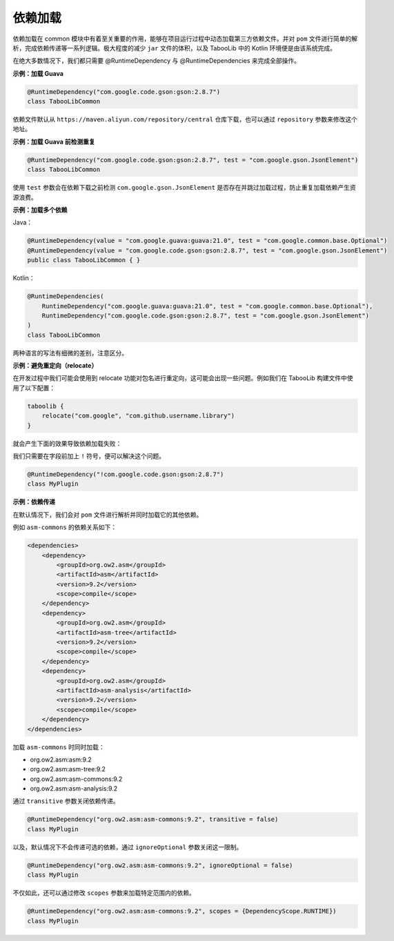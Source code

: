 ========
依赖加载
========

.. tips::

    本篇内容不限于某个类或方法，而是多个内容组成的一套系统。

依赖加载在 common 模块中有着至关重要的作用，能够在项目运行过程中动态加载第三方依赖文件。并对 ``pom`` 文件进行简单的解析，完成依赖传递等一系列逻辑。极大程度的减少 ``jar`` 文件的体积，以及 TabooLib 中的 Kotlin 环境便是由该系统完成。

在绝大多数情况下，我们都只需要 @RuntimeDependency 与 @RuntimeDependencies 来完成全部操作。

**示例：加载 Guava**

.. code-block:: Kotlin

    @RuntimeDependency("com.google.code.gson:gson:2.8.7")
    class TabooLibCommon

.. tips::
    
    无论这个注解写在哪里，都会在插件启动时被 TabooLib 读取。出于对多人协作的友好性，我们建议写在主类或是显眼的地方，以便他人维护。

依赖文件默认从 ``https://maven.aliyun.com/repository/central`` 仓库下载，也可以通过 ``repository`` 参数来修改这个地址。

**示例：加载 Guava 前检测重复**

.. code-block:: Kotlin

    @RuntimeDependency("com.google.code.gson:gson:2.8.7", test = "com.google.gson.JsonElement")
    class TabooLibCommon

使用 ``test`` 参数会在依赖下载之前检测 ``com.google.gson.JsonElement`` 是否存在并跳过加载过程，防止重复加载依赖产生资源浪费。

**示例：加载多个依赖**

Java：

.. code-block:: java

    @RuntimeDependency(value = "com.google.guava:guava:21.0", test = "com.google.common.base.Optional")
    @RuntimeDependency(value = "com.google.code.gson:gson:2.8.7", test = "com.google.gson.JsonElement")
    public class TabooLibCommon { }

Kotlin：

.. code-block:: kotlin

    @RuntimeDependencies(
        RuntimeDependency("com.google.guava:guava:21.0", test = "com.google.common.base.Optional"),
        RuntimeDependency("com.google.code.gson:gson:2.8.7", test = "com.google.gson.JsonElement")
    )
    class TabooLibCommon

两种语言的写法有细微的差别，注意区分。

**示例：避免重定向（relocate）**

在开发过程中我们可能会使用到 relocate 功能对包名进行重定向，这可能会出现一些问题。例如我们在 TabooLib 构建文件中使用了以下配置：

.. code-block:: kotlin

    taboolib {
        relocate("com.google", "com.github.username.library")
    }

就会产生下面的效果导致依赖加载失败：

.. image:: /images/Xnip2021-08-25_16-00-12.png

我们只需要在字段前加上 ``!`` 符号，便可以解决这个问题。

.. code-block:: Kotlin

    @RuntimeDependency("!com.google.code.gson:gson:2.8.7")
    class MyPlugin

**示例：依赖传递**

在默认情况下，我们会对 ``pom`` 文件进行解析并同时加载它的其他依赖。

例如 ``asm-commons`` 的依赖关系如下：

.. code-block:: xml

    <dependencies>
        <dependency>
            <groupId>org.ow2.asm</groupId>
            <artifactId>asm</artifactId>
            <version>9.2</version>
            <scope>compile</scope>
        </dependency>
        <dependency>
            <groupId>org.ow2.asm</groupId>
            <artifactId>asm-tree</artifactId>
            <version>9.2</version>
            <scope>compile</scope>
        </dependency>
        <dependency>
            <groupId>org.ow2.asm</groupId>
            <artifactId>asm-analysis</artifactId>
            <version>9.2</version>
            <scope>compile</scope>
        </dependency>
    </dependencies>

加载 ``asm-commons`` 时同时加载：

* org.ow2.asm:asm:9.2
* org.ow2.asm:asm-tree:9.2
* org.ow2.asm:asm-commons:9.2
* org.ow2.asm:asm-analysis:9.2

通过 ``transitive`` 参数关闭依赖传递。

.. code-block:: Kotlin

    @RuntimeDependency("org.ow2.asm:asm-commons:9.2", transitive = false)
    class MyPlugin

以及，默认情况下不会传递可选的依赖，通过 ``ignoreOptional`` 参数关闭这一限制。

.. code-block:: Kotlin

    @RuntimeDependency("org.ow2.asm:asm-commons:9.2", ignoreOptional = false)
    class MyPlugin

不仅如此，还可以通过修改 ``scopes`` 参数来加载特定范围内的依赖。

.. code-block:: Kotlin

    @RuntimeDependency("org.ow2.asm:asm-commons:9.2", scopes = {DependencyScope.RUNTIME})
    class MyPlugin